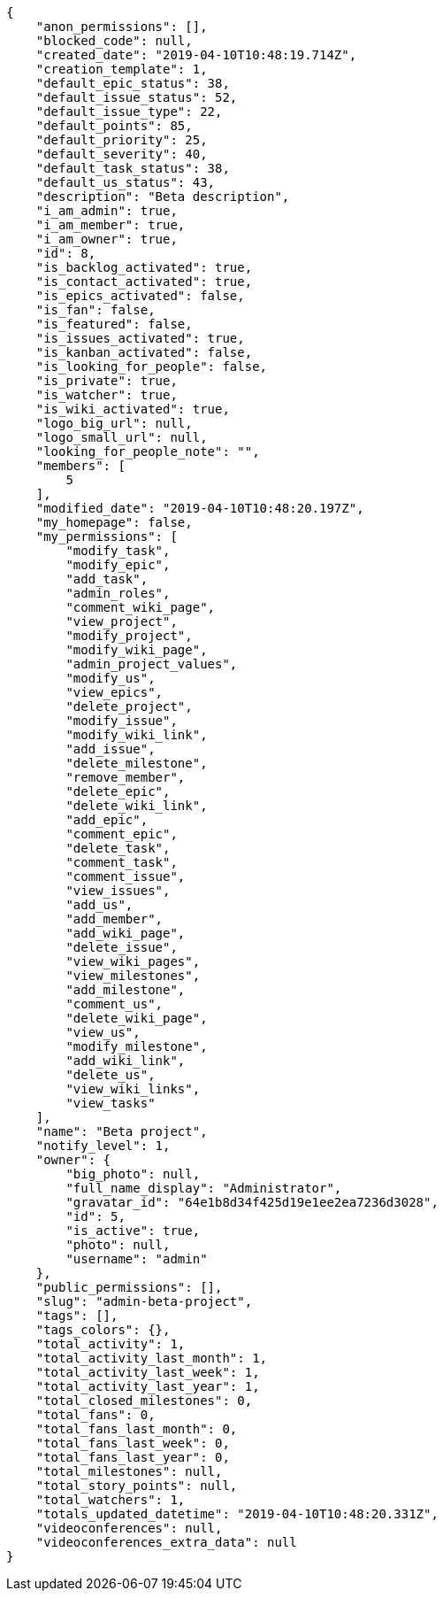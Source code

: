 [source,json]
----
{
    "anon_permissions": [],
    "blocked_code": null,
    "created_date": "2019-04-10T10:48:19.714Z",
    "creation_template": 1,
    "default_epic_status": 38,
    "default_issue_status": 52,
    "default_issue_type": 22,
    "default_points": 85,
    "default_priority": 25,
    "default_severity": 40,
    "default_task_status": 38,
    "default_us_status": 43,
    "description": "Beta description",
    "i_am_admin": true,
    "i_am_member": true,
    "i_am_owner": true,
    "id": 8,
    "is_backlog_activated": true,
    "is_contact_activated": true,
    "is_epics_activated": false,
    "is_fan": false,
    "is_featured": false,
    "is_issues_activated": true,
    "is_kanban_activated": false,
    "is_looking_for_people": false,
    "is_private": true,
    "is_watcher": true,
    "is_wiki_activated": true,
    "logo_big_url": null,
    "logo_small_url": null,
    "looking_for_people_note": "",
    "members": [
        5
    ],
    "modified_date": "2019-04-10T10:48:20.197Z",
    "my_homepage": false,
    "my_permissions": [
        "modify_task",
        "modify_epic",
        "add_task",
        "admin_roles",
        "comment_wiki_page",
        "view_project",
        "modify_project",
        "modify_wiki_page",
        "admin_project_values",
        "modify_us",
        "view_epics",
        "delete_project",
        "modify_issue",
        "modify_wiki_link",
        "add_issue",
        "delete_milestone",
        "remove_member",
        "delete_epic",
        "delete_wiki_link",
        "add_epic",
        "comment_epic",
        "delete_task",
        "comment_task",
        "comment_issue",
        "view_issues",
        "add_us",
        "add_member",
        "add_wiki_page",
        "delete_issue",
        "view_wiki_pages",
        "view_milestones",
        "add_milestone",
        "comment_us",
        "delete_wiki_page",
        "view_us",
        "modify_milestone",
        "add_wiki_link",
        "delete_us",
        "view_wiki_links",
        "view_tasks"
    ],
    "name": "Beta project",
    "notify_level": 1,
    "owner": {
        "big_photo": null,
        "full_name_display": "Administrator",
        "gravatar_id": "64e1b8d34f425d19e1ee2ea7236d3028",
        "id": 5,
        "is_active": true,
        "photo": null,
        "username": "admin"
    },
    "public_permissions": [],
    "slug": "admin-beta-project",
    "tags": [],
    "tags_colors": {},
    "total_activity": 1,
    "total_activity_last_month": 1,
    "total_activity_last_week": 1,
    "total_activity_last_year": 1,
    "total_closed_milestones": 0,
    "total_fans": 0,
    "total_fans_last_month": 0,
    "total_fans_last_week": 0,
    "total_fans_last_year": 0,
    "total_milestones": null,
    "total_story_points": null,
    "total_watchers": 1,
    "totals_updated_datetime": "2019-04-10T10:48:20.331Z",
    "videoconferences": null,
    "videoconferences_extra_data": null
}
----
